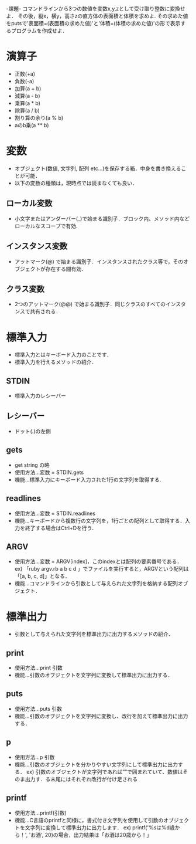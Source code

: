 -課題-
コマンドラインから3つの数値を変数x,y,zとして受け取り整数に変換せよ．
その後，縦x，横y，高さzの直方体の表面積と体積を求めよ.
その求めた値をputsで'表面積=(表面積の求めた値)'と'体積=(体積の求めた値)'の形で表示するプログラムを作成せよ．

* 演算子
  - 正数(+a)
  - 負数(-a)
  - 加算(a + b)
  - 減算(a - b)
  - 乗算(a * b)
  - 除算(a / b)
  - 割り算の余り(a % b)
  - aのb乗(a ** b)

* 変数
  - オブジェクト(数値, 文字列, 配列 etc...)を保存する箱．中身を書き換えることが可能．
  - 以下の変数の種類は，現時点では読まなくても良い．
** ローカル変数
   - 小文字またはアンダーバー(_)で始まる識別子．ブロック内、メソッド内などローカルなスコープで有効.
** インスタンス変数
   - アットマーク(@) で始まる識別子．インスタンスされたクラス等で，そのオブジェクトが存在する間有効．
** クラス変数
   - 2つのアットマーク(@@) で始まる識別子．同じクラスのすべてのインスタンスで共有される．

* 標準入力
  - 標準入力とはキーボード入力のことです．
  - 標準入力を行えるメソッドの紹介．
** STDIN
   - 標準入力のレシーバー
** レシーバー
   - ドット(.)の左側
** gets
   - get string の略
   - 使用方法...変数 = STDIN.gets
   - 機能...標準入力にキーボード入力された1行の文字列を取得する.
** readlines
   - 使用方法...変数 = STDIN.readlines
   - 機能...キーボードから複数行の文字列を，1行ごとの配列として取得する．入力を終了する場合はCtrl+Dを行う．
** ARGV
   - 使用方法...変数 = ARGV[index]，このindexとは配列の要素番号である．
     ex) 「ruby argv.rb a b c d 」でファイルを実行すると，ARGVという配列は「[a, b, c, d]」となる．
   - 機能...コマンドラインから引数として与えられた文字列を格納する配列オブジェクト．

* 標準出力
  - 引数として与えられた文字列を標準出力に出力するメソッドの紹介．
** print
   - 使用方法...print 引数
   - 機能...引数のオブジェクトを文字列に変換して標準出力に出力する．
** puts
   - 使用方法...puts 引数
   - 機能...引数のオブジェクトを文字列に変換し、改行を加えて標準出力に出力する．
** p
   - 使用方法...p 引数
   - 機能...引数のオブジェクトを分かりやすい文字列にして標準出力に出力する．
     ex) 引数のオブジェクトが文字列であれば””で囲まれていて、数値はそのま出力す．る末尾にはそれぞれ改行が付け足される
** printf
   - 使用方法...printf(引数)
   - 機能...C言語のprintfと同様に，書式付き文字列を使用して引数のオブジェクトを文字列に変換して標準出力に出力します．
     ex) printf('%sは%d歳から！', 'お酒', 20)の場合，出力結果は「お酒は20歳から！」 
